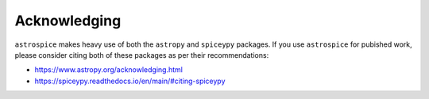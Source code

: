 Acknowledging
=============
``astrospice`` makes heavy use of both the ``astropy`` and ``spiceypy`` packages.
If you use ``astrospice`` for pubished work, please consider citing both of these
packages as per their recommendations:

- https://www.astropy.org/acknowledging.html
- https://spiceypy.readthedocs.io/en/main/#citing-spiceypy
